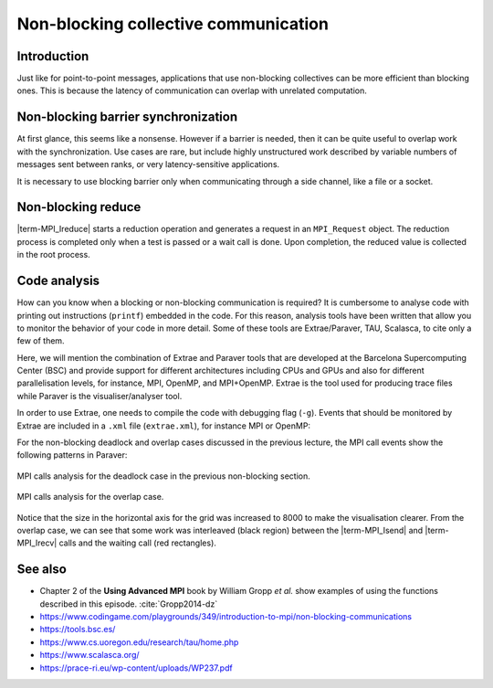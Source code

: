 Non-blocking collective communication
=====================================

.. questions::

   - Is the synchronization of collective communications avoidable?

.. objectives::

   - Understand that a non-blocking barrier is useful


Introduction
------------

Just like for point-to-point messages, applications that use
non-blocking collectives can be more efficient than blocking
ones. This is because the latency of communication can overlap with
unrelated computation.


Non-blocking barrier synchronization
------------------------------------

At first glance, this seems like a nonsense. However if a barrier is
needed, then it can be quite useful to overlap work with the
synchronization. Use cases are rare, but include highly unstructured
work described by variable numbers of messages sent between ranks, or
very latency-sensitive applications.

.. signature:: |term-MPI_Ibarrier|

   .. code-block:: c

      int MPI_Ibarrier(MPI_Comm comm,
                       MPI_Request *request)


.. parameters::

   A communicator ``comm`` and a ``request`` object that is a handler
   for a later wait call.

It is necessary to use blocking barrier only when communicating
through a side channel, like a file or a socket.

Non-blocking reduce
-------------------

|term-MPI_Ireduce| starts a reduction operation and generates a request in
an ``MPI_Request`` object. The reduction process is completed only when a test
is passed or a wait call is done. Upon completion, the reduced value is collected
in the root process.


.. signature:: |term-MPI_Ireduce|

   .. code-block:: c

      int MPI_Ireduce(const void* sendbuf,
                      void* recvbuf,
                      int count,
                      MPI_Datatype datatype,
                      MPI_Op op,
                      int root,
                      MPI_Comm comm,
                      MPI_Request *request)


.. parameters::

   ``sendbuf``, ``recvbuf``, and ``count`` are the buffer on **each**
   process, the buffer on ``root``, and the number of elements to be
   on each process. ``datatype`` is the type of the data to be reduced. 
   ``op`` is the reduction operation to be applied on the distributed
   data. The global result of the reduction operation is collected in
   the ``root`` process in the communicator ``comm``. The
   ``request`` object that is returned must be used to wait on the
   communication later.


.. challenge:: Using ``ireduce`` for computing a running total in a stencil workflow

   You can find a scaffold for the code in the ``content/code/day-3/00_ireduce``
   folder. It is quite similar to that for the earlier non-blocking code-along
   exercise. A working solution is in the ``solution`` subfolder. Try to compile
   with::

        mpicc -g -Wall -std=c11 non-blocking-communication-ireduce.c -o non-blocking-communication-ireduce

   #. When you have the code compiling, try to run with::

        mpiexec -np 2 ./non-blocking-communication-ireduce

   #. Try to fix the code

.. solution::

   * One correct approach is::

            fprintf(stderr, "Doing an non-blocking reduction on step %d\n", step);
            MPI_Ireduce(&local_total, &temporary_total, 1, MPI_FLOAT, MPI_SUM, total_root_rank, comm, &total_request);
        }
        /* Wait for the most recent total heat reduction, 4 steps after it was started */
        if (step % 5 == 3 && total_request != MPI_REQUEST_NULL)
        {
            MPI_Wait(&total_request, MPI_STATUS_IGNORE);
            total = temporary_total;
            if (rank == total_root_rank)
            {
                fprintf(stderr, "Total after waiting at step %d was %g\n", step, total);
            }
        }

           ... same code as in the original example 

        /* Now that we have left the main loop, we should wait for
         * the most recent total heat reduction to complete. */
        if (total_request != MPI_REQUEST_NULL)
        {
            MPI_Wait(&total_request, MPI_STATUS_IGNORE);

   * There are other approaches that work correctly. Is yours better
     or worse than this one? Why?

Code analysis
-------------

How can you know when a blocking or non-blocking communication is required?
It is cumbersome to analyse code with printing out instructions (``printf``)
embedded in the code. For this reason, analysis tools have been written that
allow you to monitor the behavior of your code in more detail.
Some of these tools are Extrae/Paraver, TAU, Scalasca, to cite only a few of them.

Here, we will mention the combination of Extrae and Paraver tools that are
developed at the Barcelona Supercomputing Center (BSC) and provide support
for different architectures including CPUs and GPUs and also for different
parallelisation levels, for instance, MPI, OpenMP, and MPI+OpenMP. Extrae is the
tool used for producing trace files while Paraver is the visualiser/analyser
tool.

In order to use Extrae, one needs to compile the code with debugging flag
(``-g``). Events that should be monitored by Extrae are included in a ``.xml``
file (``extrae.xml``), for instance MPI or OpenMP:

.. signature:: |``extrae.xml``|

   .. code-block:: c

      <?xml version='1.0'?>
      
        <trace enabled="yes"
         home="/software/Extrae/3.8.0-gompi-2020b"
         initial-mode="detail"
         type="paraver" >
      
        <mpi enabled="yes">
          <counters enabled="yes" />
        </mpi>
      
        <openmp enabled="no">
          <locks enabled="no" />
          <counters enabled="no" />
        </openmp>
      
      </trace>

For the non-blocking deadlock and overlap cases discussed in the previous lecture,
the MPI call events show the following patterns in Paraver:

.. figure:: img/extrae-deadlock.png
   :align: center

   MPI calls analysis for the deadlock case in the previous non-blocking
   section.


.. figure:: img/extrae-overlap.png
   :align: center

   MPI calls analysis for the overlap case.

Notice that the size in the horizontal axis for the grid was increased to 8000
to make the visualisation clearer. From the overlap case, we can see that some
work was interleaved (black region) between the |term-MPI_Isend| and 
|term-MPI_Irecv| calls and the waiting call (red rectangles).

See also
--------


* Chapter 2 of the **Using Advanced MPI** book by William Gropp *et al.* show
  examples of using the functions described in this episode. :cite:`Gropp2014-dz`
* https://www.codingame.com/playgrounds/349/introduction-to-mpi/non-blocking-communications
* https://tools.bsc.es/
* https://www.cs.uoregon.edu/research/tau/home.php
* https://www.scalasca.org/
* https://prace-ri.eu/wp-content/uploads/WP237.pdf

.. keypoints::

   - Non-blocking collectives take advantage of the efficiency of collective
     communications and allow at the same time the possibility of interleaving
     useful work.
   - Although it sounds contradictory and unuseful, a non-blocking barrier is
     sometimes handy, for instance in the case where only a notification from
     the processses arriving to the barrier is needed.
   - There are several available tools that can allow you to analyse your code in
     detail. Here, we have described the Extrae and Paraver tools but there are
     others in the market.
